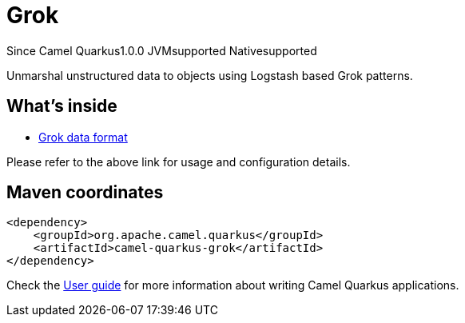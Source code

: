 // Do not edit directly!
// This file was generated by camel-quarkus-maven-plugin:update-extension-doc-page

[[grok]]
= Grok
:page-aliases: extensions/grok.adoc

[.badges]
[.badge-key]##Since Camel Quarkus##[.badge-version]##1.0.0## [.badge-key]##JVM##[.badge-supported]##supported## [.badge-key]##Native##[.badge-supported]##supported##

Unmarshal unstructured data to objects using Logstash based Grok patterns.

== What's inside

* https://camel.apache.org/components/latest/dataformats/grok-dataformat.html[Grok data format]

Please refer to the above link for usage and configuration details.

== Maven coordinates

[source,xml]
----
<dependency>
    <groupId>org.apache.camel.quarkus</groupId>
    <artifactId>camel-quarkus-grok</artifactId>
</dependency>
----

Check the xref:user-guide/index.adoc[User guide] for more information about writing Camel Quarkus applications.
